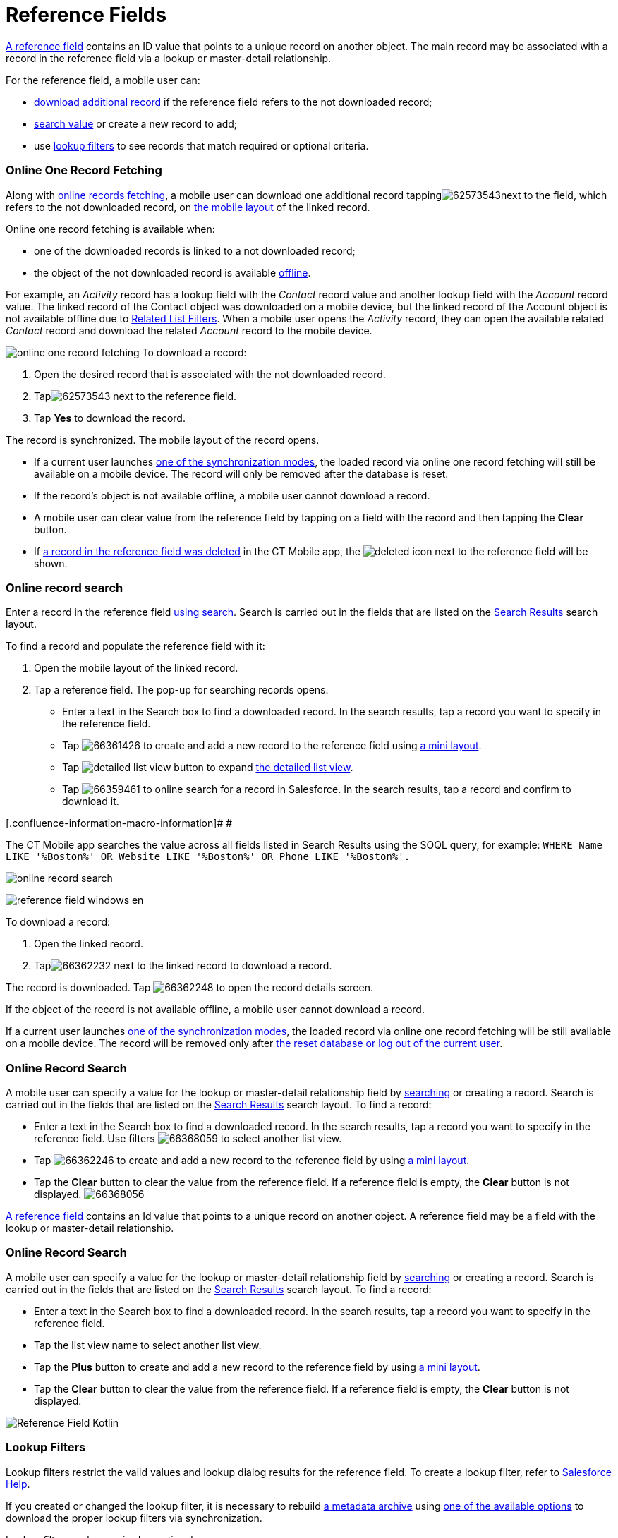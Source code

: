 = Reference Fields

//tag::ios,win[]

https://developer.salesforce.com/docs/atlas.en-us.api.meta/api/field_types.htm#stq=lookup&stp=1[A
reference field] contains an ID value that points to a unique record on
another object. The main record may be associated with a record in the
reference field via a lookup or master-detail relationship.



For the reference field, a mobile user can:

* xref:ios/admin-guide/managing-offline-objects/reference-fields.adoc#h2_1514470758[download additional
record] if the reference field refers to the not downloaded record;
* xref:ios/admin-guide/managing-offline-objects/reference-fields.adoc#h2_1554731138[search value] or create a
new record to add;
* use xref:ios/admin-guide/managing-offline-objects/reference-fields.adoc#h2_321327715[lookup filters] to see
records that match required or optional criteria.

[[h2_1514470758]]
=== Online One Record Fetching

Along with xref:ios/admin-guide/managing-offline-objects/online-records-fetching.adoc[online records fetching], a
mobile user can download one additional record
tappingimage:62573543.png[]next
to the field, which refers to the not downloaded
record, on xref:ios/admin-guide/mobile-layouts/index.adoc[the mobile layout] of the linked
record.


Online one record fetching is available when:

* one of the downloaded records is linked to a not downloaded record;
* the object of the not downloaded record is
available xref:ios/admin-guide/managing-offline-objects/index.adoc[offline].



For example, an _Activity_ record has a lookup field with
the _Contact_ record value and another lookup field with
the _Account_ record value. The linked record of
the [.object]#Contact# object was downloaded on a mobile device,
but the linked record of the [.object]#Account# object is not
available offline due to xref:related-list-filters[Related List
Filters]. When a mobile user opens the _Activity_ record, they can open
the available related _Contact_ record and download
the related _Account_ record to the mobile device.

//tag::ios[]

image:online-one-record-fetching.png[]
To download a record:

. Open the desired record that is associated with the not downloaded
record.
. Tapimage:62573543.png[] next
to the reference field.
. Tap *Yes* to download the record.

The record is synchronized. The mobile layout of the record opens.

* If a current user launches xref:ios/mobile-application/synchronization/synchronization-launch/index.adoc[one of the
synchronization modes], the loaded record via online one record fetching
will still be available on a mobile device. The record will only be
removed after the database is reset.
* If the record's object is not available offline, a mobile user cannot
download a record.
* A mobile user can clear value from the reference field by tapping on a
field with the record and then tapping the *Clear* button.
* If xref:ios/admin-guide/managing-offline-objects/index.adoc#h2_1534686659[a record in the
reference field was deleted] in the CT Mobile app,
the image:deleted.png[] icon
next to the reference field will be shown.

[[h2_1554731138]]
=== Online record search

Enter a record in the reference field xref:ios/mobile-application/ui/home-screen/search.adoc[using search].
Search is carried out in the fields that are listed on
the https://help.salesforce.com/articleView?id=search_results_setup_parent.htm&type=5[Search
Results] search layout.



To find a record and populate the reference field with it:

. Open the mobile layout of the linked record.
. Tap a reference field. The pop-up for searching records opens.
* Enter a text in the Search box to find a downloaded record. In the
search results, tap a record you want to specify in the
reference field.
* Tap image:66361426.png[] to
create and add a new record to the reference field
using xref:ios/admin-guide/mini-layouts.adoc[a mini layout].
* Tap image:detailed-list-view-button.png[]
to expand xref:ios/mobile-application/ui/list-views.adoc#h2_1248088428[the detailed list view].
* Tap image:66359461.png[] to
online search for a record in Salesforce. In the search results, tap a
record and confirm to download it.

[.confluence-information-macro-information]# #

The CT Mobile app searches the value across all fields listed in Search
Results using the SOQL query, for
example: `WHERE Name LIKE '%Boston%' OR Website ``LIKE '%Boston%' OR Phone LIKE '%Boston%'``.`

image:online-record-search.png[]



//tag::win[]

image:reference_field_windows_en.png[]

To download a record:

. Open the linked record.
. Tapimage:66362232.png[] next
to the linked record to download a record.

The record is downloaded.
Tap image:66362248.png[] to
open the record details screen.

If the object of the record is not available offline, a mobile user
cannot download a record.

If a current user launches xref:ios/mobile-application/synchronization/synchronization-launch/index.adoc[one of the
synchronization modes], the loaded record via online one record fetching
will be still available on a mobile device. The record will be removed
only after xref:log-out[the reset database or log out of the
current user].

[[h2_1554731138]]
=== Online Record Search

A mobile user can specify a value for the lookup or master-detail
relationship field by xref:ios/mobile-application/ui/home-screen/search.adoc[searching] or creating a
record. Search is carried out in the fields that are listed on
the https://help.salesforce.com/articleView?id=search_results_setup_parent.htm&type=5[Search
Results] search layout. To find a record:

* Enter a text in the Search box to find a downloaded record. In the
search results, tap a record you want to specify in the
reference field. Use
filters image:66368059.png[] to
select another list view.
* Tap image:66362246.png[]  to
create and add a new record to the reference field by
using xref:ios/admin-guide/mini-layouts.adoc[a mini layout].
* Tap the *Clear* button to clear the value from the reference field. If
a reference field is empty, the *Clear* button is not displayed.
image:66368056.png[]

//tag::kotlin[]

https://developer.salesforce.com/docs/atlas.en-us.api.meta/api/field_types.htm#stq=lookup&stp=1[A
reference field] contains an Id value that points to a unique record on
another object. A reference field may be a field with the lookup or
master-detail relationship.

[[h2_428206654]]
=== Online Record Search

A mobile user can specify a value for the lookup or master-detail
relationship field by xref:ios/mobile-application/ui/home-screen/search.adoc[searching] or creating a
record. Search is carried out in the fields that are listed on
the https://help.salesforce.com/articleView?id=search_results_setup_parent.htm&type=5[Search
Results] search layout. To find a record:

* Enter a text in the Search box to find a downloaded record. In the
search results, tap a record you want to specify in the
reference field.
* Tap the list view name to select another list view.
* Tap the *Plus* button to create and add a new record to the reference
field by using xref:ios/admin-guide/mini-layouts.adoc[a mini layout].
* Tap the *Clear* button to clear the value from the reference field. If
a reference field is empty, the *Clear* button is not displayed.

image:Reference-Field-Kotlin.png[]

[[h2_321327715]]
=== Lookup Filters

Lookup filters restrict the valid values and lookup dialog results
for the reference field. To create a lookup filter, refer
to https://help.salesforce.com/articleView?id=sf.fields_lookup_filters_defining.htm&type=5[Salesforce
Help].

//tag::ios,win[]

If you created or changed the lookup filter, it is necessary to
rebuild xref:ios/admin-guide/metadata-checker/metadata-archive/index.adoc[a metadata
archive] using xref:ios/admin-guide/metadata-checker/index.adoc[one of the available
options] to download the proper lookup filters via synchronization.

Lookup filter can be required or optional:

[[h3_107740449]]
==== Required filter

Only the records that match the lookup filter criteria are available
when a user fills out the reference field.

//tag::ios[]

image:required-lookup-filter.png[]

//tag::win[]

image:66368057.png[]



//tag::ios[]

If the created record doesn't match the filter criteria, the lookup
field will be empty and the corresponding message will be displayed:

image:record-doesnot-match-filter-criteria.png[]

[[h3_532834476]]
==== 

[[h3_532834476]]
==== Optional filter

All object records are available when a user fills out the reference
field. Records that do not match the lookup filter criteria are
highlighted in red color.

//tag::ios[]

image:optional-lookup-filter.png[]

//tag::win[]

image:66368058.png[]

[[h3_1126072765]]
==== Limitations on Lookup Filters

* Filter logic with subconditions is not supported. For example, such
filter logic will not work:

(Condition 1) OR ((Condition 2) AND (Condition 3))


In turn, this filter condition will work:

(Condition 1) OR (Condition 2) AND (Condition 3)
* Cross objects are not supported. For example, such object
specification will not work:
[.apiobject]#Territory: Region: Channel#

In turn, this object specification will work:
[.apiobject]#Account: Channel#


